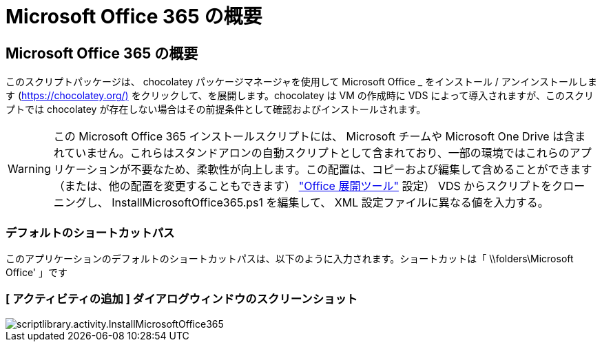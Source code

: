 = Microsoft Office 365 の概要
:allow-uri-read: 




== Microsoft Office 365 の概要

このスクリプトパッケージは、 chocolatey パッケージマネージャを使用して Microsoft Office _ をインストール / アンインストールします (https://chocolatey.org/)[] をクリックして、を展開します。chocolatey は VM の作成時に VDS によって導入されますが、このスクリプトでは chocolatey が存在しない場合はその前提条件として確認およびインストールされます。


WARNING: この Microsoft Office 365 インストールスクリプトには、 Microsoft チームや Microsoft One Drive は含まれていません。これらはスタンドアロンの自動スクリプトとして含まれており、一部の環境ではこれらのアプリケーションが不要なため、柔軟性が向上します。この配置は、コピーおよび編集して含めることができます（または、他の配置を変更することもできます） link:https://docs.microsoft.com/en-us/deployoffice/overview-office-deployment-tool["Office 展開ツール"] 設定） VDS からスクリプトをクローニングし、 InstallMicrosoftOffice365.ps1 を編集して、 XML 設定ファイルに異なる値を入力する。



=== デフォルトのショートカットパス

このアプリケーションのデフォルトのショートカットパスは、以下のように入力されます。ショートカットは「 \\folders\Microsoft Office' 」です



=== [ アクティビティの追加 ] ダイアログウィンドウのスクリーンショット

image::scriptlibrary.activity.InstallMicrosoftOffice365.png[scriptlibrary.activity.InstallMicrosoftOffice365]
